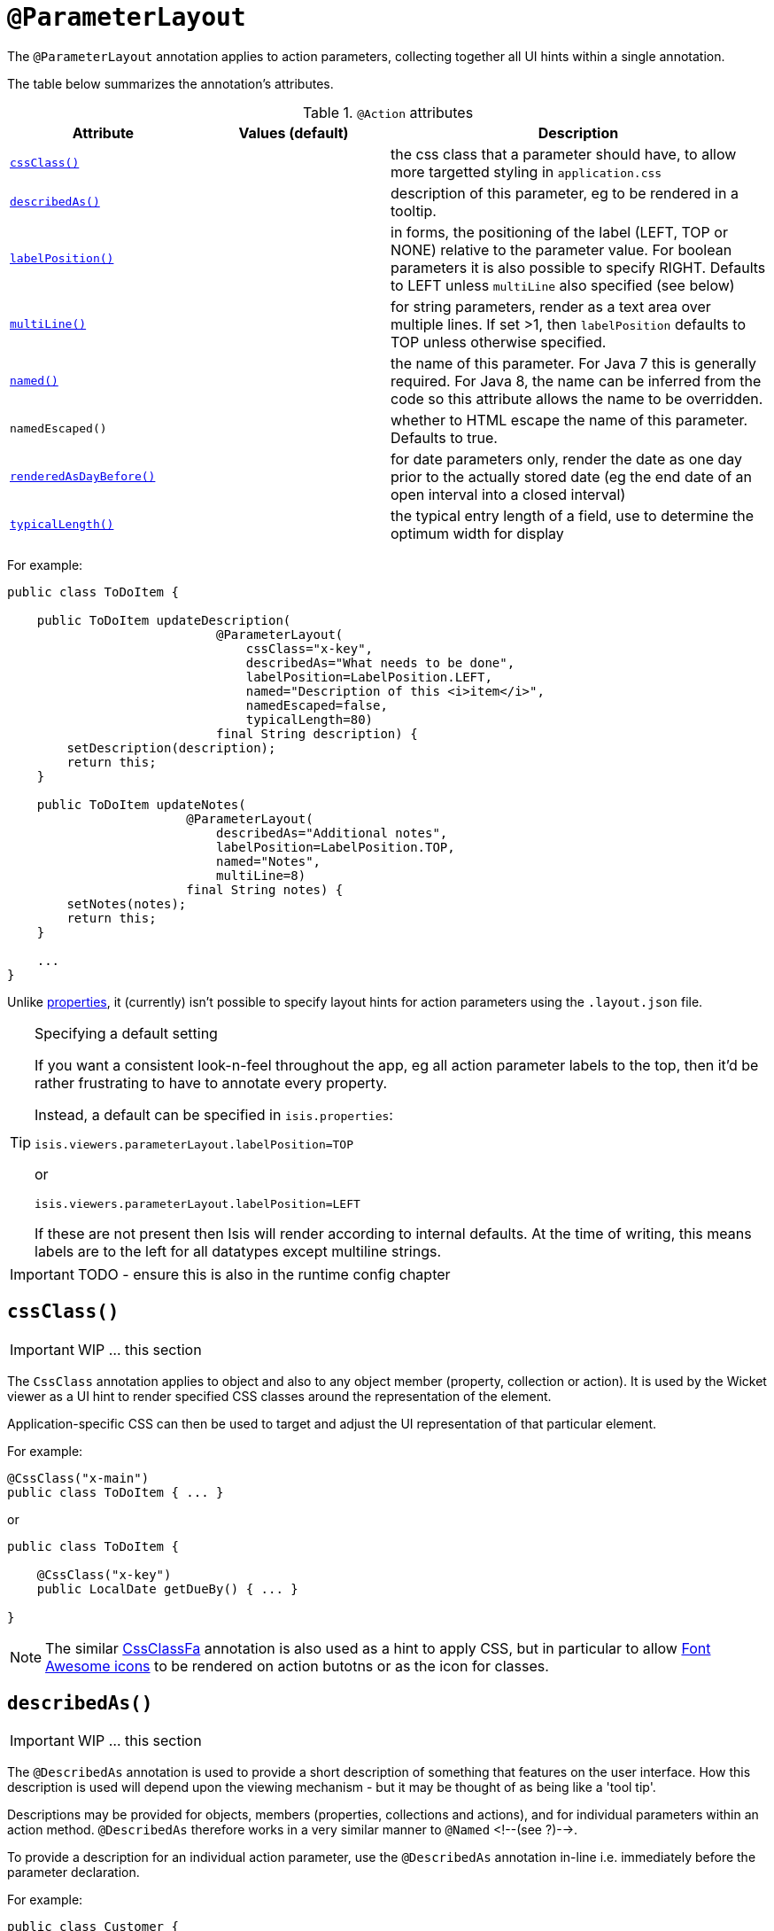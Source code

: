 [[_ug_reference-annotations_manpage-ParameterLayout]]
= `@ParameterLayout`
:Notice: Licensed to the Apache Software Foundation (ASF) under one or more contributor license agreements. See the NOTICE file distributed with this work for additional information regarding copyright ownership. The ASF licenses this file to you under the Apache License, Version 2.0 (the "License"); you may not use this file except in compliance with the License. You may obtain a copy of the License at. http://www.apache.org/licenses/LICENSE-2.0 . Unless required by applicable law or agreed to in writing, software distributed under the License is distributed on an "AS IS" BASIS, WITHOUT WARRANTIES OR  CONDITIONS OF ANY KIND, either express or implied. See the License for the specific language governing permissions and limitations under the License.
:_basedir: ../
:_imagesdir: images/



The `@ParameterLayout` annotation applies to action parameters, collecting together all UI hints within a single annotation.

The table below summarizes the annotation's attributes.

.`@Action` attributes
[cols="2,2,4", options="header"]
|===

| Attribute
| Values (default)
| Description


|xref:__a_id_reference_annotations_manpage_parameterlayout_a_code_cssclass_code[`cssClass()`]
|
|the css class that a parameter should have, to allow more targetted styling in `application.css`


|xref:__a_id_reference_annotations_manpage_parameterlayout_a_code_describedas_code[`describedAs()`]
|
|description of this parameter, eg to be rendered in a tooltip.


|xref:__a_id_reference_annotations_manpage_parameterlayout_a_code_labelposition_code[`labelPosition()`]
|
|in forms, the positioning of the label (LEFT, TOP or NONE) relative to the parameter value. For boolean parameters it is also possible to specify RIGHT. Defaults to LEFT unless `multiLine` also specified (see below)


|xref:__a_id_reference_annotations_manpage_parameterlayout_a_code_multiline_code[`multiLine()`]
|
|for string parameters, render as a text area over multiple lines. If set &gt;1, then `labelPosition` defaults to TOP unless otherwise specified.


|xref:__a_id_reference_annotations_manpage_parameterlayout_a_named[`named()`]
|
|the name of this parameter. For Java 7 this is generally required. For Java 8, the name can be inferred from the code so this attribute allows the name to be overridden.


|`namedEscaped()`
|
|whether to HTML escape the name of this parameter. Defaults to true.


|xref:__a_id_reference_annotations_manpage_parameterlayout_a_code_renderedasdaybefore_code[`renderedAsDayBefore()`]
|
|for date parameters only, render the date as one day prior to the actually stored date (eg the end date of an open interval into a closed interval)


|xref:__a_id_reference_annotations_manpage_parameterlayout_a_code_typicallength_code[`typicalLength()`]
|
|the typical entry length of a field, use to determine the optimum width for display

|===









For example:

[source,java]
----
public class ToDoItem {

    public ToDoItem updateDescription(
                            @ParameterLayout(
                                cssClass="x-key",
                                describedAs="What needs to be done",
                                labelPosition=LabelPosition.LEFT,
                                named="Description of this <i>item</i>",
                                namedEscaped=false,
                                typicalLength=80)
                            final String description) {
        setDescription(description);
        return this;
    }

    public ToDoItem updateNotes(
                        @ParameterLayout(
                            describedAs="Additional notes",
                            labelPosition=LabelPosition.TOP,
                            named="Notes",
                            multiLine=8)
                        final String notes) {
        setNotes(notes);
        return this;
    }

    ...
}
----

Unlike link:./PropertyLayout.html[properties], it (currently) isn't possible to specify layout hints for action parameters using the `.layout.json` file.


[TIP]
.Specifying a default setting
====
If you want a consistent look-n-feel throughout the app, eg all action parameter labels to the top, then it'd be rather frustrating to have to annotate every property.

Instead, a default can be specified in `isis.properties`:

[source,java]
----
isis.viewers.parameterLayout.labelPosition=TOP
----

or

[source,ini]
----
isis.viewers.parameterLayout.labelPosition=LEFT
----

If these are not present then Isis will render according to internal defaults. At the time of writing, this means labels are to the left for all datatypes except multiline strings.
====


IMPORTANT: TODO - ensure this is also in the runtime config chapter







== anchor:reference-annotations_manpage-ParameterLayout[]`cssClass()`

IMPORTANT: WIP ... this section


The `CssClass` annotation applies to object and also to any object member
(property, collection or action). It is used by the Wicket viewer as a UI hint
to render specified CSS classes around the representation of the element.

Application-specific CSS can then be used to target and adjust the UI representation
of that particular element.

For example:

[source,java]
----
@CssClass("x-main")
public class ToDoItem { ... }
----

or

[source,java]
----
public class ToDoItem {

    @CssClass("x-key")
    public LocalDate getDueBy() { ... }

}
----


[NOTE]
====
The similar link:./CssClassFa-deprecated.html[CssClassFa] annotation is also used as a hint to apply CSS, but in particular to allow http://fortawesome.github.io/Font-Awesome/icons/[Font Awesome icons] to be rendered on action butotns or as the icon for classes.
====








== anchor:reference-annotations_manpage-ParameterLayout[]`describedAs()`

IMPORTANT: WIP ... this section

The `@DescribedAs` annotation is used to provide a short description of something that features on the user interface. How this description is used will depend upon the viewing mechanism - but it may be thought of as being like a 'tool tip'.

Descriptions may be provided for objects, members (properties,
collections and actions), and for individual parameters within an action
method. `@DescribedAs` therefore works in a very similar manner to
`@Named` <!--(see ?)-->.


To provide a description for an individual action parameter, use the
`@DescribedAs` annotation in-line i.e. immediately before the parameter
declaration.

For example:

[source,java]
----
public class Customer {
    public Order placeOrder(
                      Product product,
                      @Named("Quantity")
                      @DescribedAs("The quantity of the product being ordered")
                      int quantity) {
        Order order = createTransientInstance(Order.class);
        order.modifyCustomer(this);
        order.modifyProduct(product);
        order.setQuantity(quantity);
        return order;
    }
    ...
}
----




== anchor:reference-annotations_manpage-ParameterLayout[]`labelPosition()`

IMPORTANT: WIP ... this section







== anchor:reference-annotations_manpage-ParameterLayout[]`multiLine()`

IMPORTANT: WIP ... this section

The `@MultiLine` annotation provides information about the carriage
returns in a `String` property or action parameter, or for a
string-based value type. It also implies a hint to the viewer that the
widget to be used should be over multiple lines (eg a text area rather
than a text field), with appropriate wrapping and/or scrollbars.

More formally, the annotation indicates that:

* the `String` property or parameter may contain carriage returns, and

* (optionally) the typical number of such carriage returns (meaning
the number of rows in the text area), and

* (optionally) that the text should be wrapped (the default is that
text is not wrapped).

The syntax is:

`@MultiLine([numberOfLines=&lt;typicalNumberOfCRs&gt;]
        [,preventWrapping=&lt;false|true&gt;])`

For example:

[source,java]
----
public class BugReport {
    @MultiLine(numberOfLines=10)
    public String getStepsToReproduce() { ... }
    public void setStepsToReproduce(String stepsToReproduce) { ... }
    ...
}
----

Here the `stepsToReproduce` may be displayed in a text area of 10 rows,
with no wrapping. A horizontal scrollbar may appear if the number of
characters on any given row exceeds the width.

Another example:

[source,java]
----
public class Email {
    @MultiLine(numberOfLines=20, preventWrapping=false)
    public String getBody() { ... }
    public void setBody(String body) { ... }
    ...
}
----

Here the body should be displayed in a text area of 20 rows, with
wrapping.

If the annotation is combined with the `@TypicalLength`, then the
expected width of the text area in the user interface will be determined
by the value of the typical length divided by the number of specified
lines. For example:

[source,java]
----
public class Email {
    @MultiLine(numberOfLines=20, preventWrapping=false)
    @TypicalLength(800)
    public String getBody() { ... }
    public void setBody(String body) { ... }
    ...
}
----

Here the body will (likely be) displayed in a text area of 20 rows, with
40 columns.








== anchor:reference-annotations_manpage-ParameterLayout[]`named()`

IMPORTANT: WIP ... this section


The `@Named` annotation is used when you want to specify the way
something is named on the user interface i.e. when you do not want to
use the name generated automatically by the system. It can be applied to
objects, members (properties, collections, and actions) and to
parameters within an action method.

[WARNING]
====
Generally speaking it is better to rename the property, collection or action. The only common case where `@Named` is common is to rename parameters for built-in value types. Even here though a custom value type can be defined using `@Value` so that the value type is used as the parameter name. `@Named` may also be used if the name needs punctuation or other symbols in the name presented to the user.
====




=== Specifying the name of an object

By default the name of an object is derived, reflectively from the class
name. To specify a different name for an object, use the `@Named`
annotation in front of the class declaration.

For example:

[source,java]
----
@Named("Customer")
public class CustomerImpl implements Customer{
   ...
}
----



The most common usage of `@Named` is be to specify names for the
parameters of an action. This is because the parameter name declared in
the code for the action method cannot be picked up reflectively (by
default, the user interface will use the type of the parameter as the
name; for a `String` or a `Boolean`, this is almost certainly not what is
required).

To specify the name of a parameter, the `@Named` annotation is applied
'in-line' (i.e. preceding the individual parameter declaration.

For example:

[source,java]
----
public class Customer {
    public Order placeOrder(
            Product product
           ,@Named("Quantity")
            int quantity) {
        Order order = newTransientInstance(Order.class);
        order.modifyCustomer(this);
        order.modifyProduct(product);
        order.setQuantity(quantity);
        return order;
    }
    ...
}
----





== anchor:reference-annotations_manpage-ParameterLayout[]`renderedAsDayBefore()`

IMPORTANT: WIP ... this section


A rendering hint, instructing the viewer that the date should as one day prior to the actually stored date.

This is intended to be used so that an exclusive end date of an interval can be rendered as 1 day before the actual value stored.

For example:

[source,java]
----
public void changeDates(
    @ParameterLayout(named="Start Date")
    LocalDate startDate,
    @ParameterLayout(
        named="End Date",
        renderedAsDayBefore=true
    )
    LocalDate endDate) {
    ...
}
----

Here, the interval of the [1-may-2013,1-jun-2013) would be rendered as the dates 1-may-2013 for the start date but using 31-may-2013 (the day before) for the end date.

What is stored in the domain object, itself, however, the value stored is 1-jun-2013.





== anchor:reference-annotations_manpage-ParameterLayout[]`typicalLength()`

IMPORTANT: WIP ... this section

The `@TypicalLength` annotation indicates the typical length of a `String` property or `String` parameter in an action. It can also be specified for string-based value types.

The information is generally used by the viewing mechanism to determine the space that should be given to that property or parameter in the appropriate view. If the typical length is the same as the `@MaxLength` <!--(see ?)--> then there is no need to specify `@TypicalLength` as well. If the value specified is zero or negative then it will be ignored.

For example:

[source,java]
----
public class CustomerRepository {
    public Customer newCustomer(
            @TypicalLength(20)
            @Named("First Name") String firstName
           ,@TypicalLength(20)
            @Named("Last Name") String lastName) {
        ...
    }
    ...
}
----

